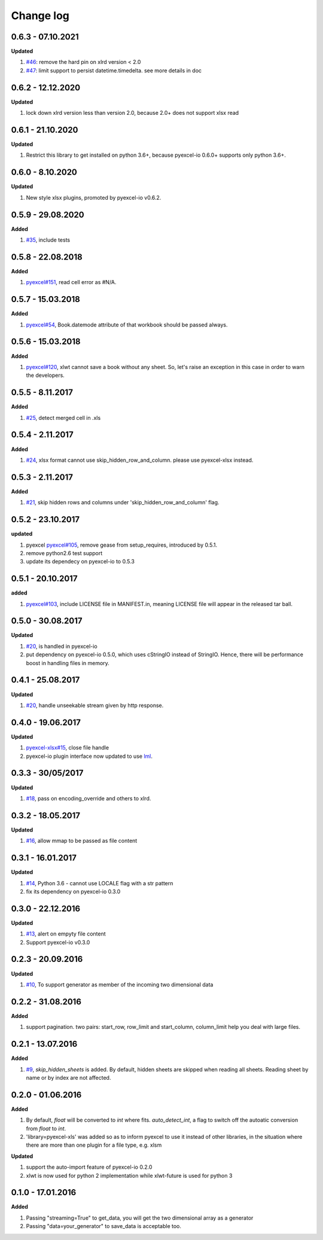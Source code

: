 Change log
================================================================================

0.6.3 - 07.10.2021
--------------------------------------------------------------------------------

**Updated**

#. `#46 <https://github.com/pyexcel/pyexcel-xls/issues/46>`_: remove the hard
   pin on xlrd version < 2.0
#. `#47 <https://github.com/pyexcel/pyexcel-xls/issues/47>`_: limit support to
   persist datetime.timedelta. see more details in doc

0.6.2 - 12.12.2020
--------------------------------------------------------------------------------

**Updated**

#. lock down xlrd version less than version 2.0, because 2.0+ does not support
   xlsx read

0.6.1 - 21.10.2020
--------------------------------------------------------------------------------

**Updated**

#. Restrict this library to get installed on python 3.6+, because pyexcel-io
   0.6.0+ supports only python 3.6+.

0.6.0 - 8.10.2020
--------------------------------------------------------------------------------

**Updated**

#. New style xlsx plugins, promoted by pyexcel-io v0.6.2.

0.5.9 - 29.08.2020
--------------------------------------------------------------------------------

**Added**

#. `#35 <https://github.com/pyexcel/pyexcel-xls/issues/35>`_, include tests

0.5.8 - 22.08.2018
--------------------------------------------------------------------------------

**Added**

#. `pyexcel#151 <https://github.com/pyexcel/pyexcel/issues/151>`_, read cell
   error as #N/A.

0.5.7 - 15.03.2018
--------------------------------------------------------------------------------

**Added**

#. `pyexcel#54 <https://github.com/pyexcel/pyexcel/issues/54>`_, Book.datemode
   attribute of that workbook should be passed always.

0.5.6 - 15.03.2018
--------------------------------------------------------------------------------

**Added**

#. `pyexcel#120 <https://github.com/pyexcel/pyexcel/issues/120>`_, xlwt cannot
   save a book without any sheet. So, let's raise an exception in this case in
   order to warn the developers.

0.5.5 - 8.11.2017
--------------------------------------------------------------------------------

**Added**

#. `#25 <https://github.com/pyexcel/pyexcel-xls/issues/25>`_, detect merged cell
   in .xls

0.5.4 - 2.11.2017
--------------------------------------------------------------------------------

**Added**

#. `#24 <https://github.com/pyexcel/pyexcel-xls/issues/24>`_, xlsx format cannot
   use skip_hidden_row_and_column. please use pyexcel-xlsx instead.

0.5.3 - 2.11.2017
--------------------------------------------------------------------------------

**Added**

#. `#21 <https://github.com/pyexcel/pyexcel-xls/issues/21>`_, skip hidden rows
   and columns under 'skip_hidden_row_and_column' flag.

0.5.2 - 23.10.2017
--------------------------------------------------------------------------------

**updated**

#. pyexcel `pyexcel#105 <https://github.com/pyexcel/pyexcel/issues/105>`_,
   remove gease from setup_requires, introduced by 0.5.1.
#. remove python2.6 test support
#. update its dependecy on pyexcel-io to 0.5.3

0.5.1 - 20.10.2017
--------------------------------------------------------------------------------

**added**

#. `pyexcel#103 <https://github.com/pyexcel/pyexcel/issues/103>`_, include
   LICENSE file in MANIFEST.in, meaning LICENSE file will appear in the released
   tar ball.

0.5.0 - 30.08.2017
--------------------------------------------------------------------------------

**Updated**

#. `#20 <https://github.com/pyexcel/pyexcel-xls/issues/20>`_, is handled in
   pyexcel-io
#. put dependency on pyexcel-io 0.5.0, which uses cStringIO instead of StringIO.
   Hence, there will be performance boost in handling files in memory.

0.4.1 - 25.08.2017
--------------------------------------------------------------------------------

**Updated**

#. `#20 <https://github.com/pyexcel/pyexcel-xls/issues/20>`_, handle unseekable
   stream given by http response.

0.4.0 - 19.06.2017
--------------------------------------------------------------------------------

**Updated**

#. `pyexcel-xlsx#15 <https://github.com/pyexcel/pyexcel-xlsx/issues/15>`_, close
   file handle
#. pyexcel-io plugin interface now updated to use `lml
   <https://github.com/chfw/lml>`_.

0.3.3 - 30/05/2017
--------------------------------------------------------------------------------

**Updated**

#. `#18 <https://github.com/pyexcel/pyexcel-xls/issues/18>`_, pass on
   encoding_override and others to xlrd.

0.3.2 - 18.05.2017
--------------------------------------------------------------------------------

**Updated**

#. `#16 <https://github.com/pyexcel/pyexcel-xls/issues/16>`_, allow mmap to be
   passed as file content

0.3.1 - 16.01.2017
--------------------------------------------------------------------------------

**Updated**

#. `#14 <https://github.com/pyexcel/pyexcel-xls/issues/14>`_, Python 3.6 -
   cannot use LOCALE flag with a str pattern
#. fix its dependency on pyexcel-io 0.3.0

0.3.0 - 22.12.2016
--------------------------------------------------------------------------------

**Updated**

#. `#13 <https://github.com/pyexcel/pyexcel-xls/issues/13>`_, alert on empyty
   file content
#. Support pyexcel-io v0.3.0

0.2.3 - 20.09.2016
--------------------------------------------------------------------------------

**Updated**

#. `#10 <https://github.com/pyexcel/pyexcel-xls/issues/10>`_, To support
   generator as member of the incoming two dimensional data

0.2.2 - 31.08.2016
--------------------------------------------------------------------------------

**Added**

#. support pagination. two pairs: start_row, row_limit and start_column,
   column_limit help you deal with large files.

0.2.1 - 13.07.2016
--------------------------------------------------------------------------------

**Added**

#. `#9 <https://github.com/pyexcel/pyexcel-xls/issues/9>`_, `skip_hidden_sheets`
   is added. By default, hidden sheets are skipped when reading all sheets.
   Reading sheet by name or by index are not affected.

0.2.0 - 01.06.2016
--------------------------------------------------------------------------------

**Added**

#. By default, `float` will be converted to `int` where fits. `auto_detect_int`,
   a flag to switch off the autoatic conversion from `float` to `int`.
#. 'library=pyexcel-xls' was added so as to inform pyexcel to use it instead of
   other libraries, in the situation where there are more than one plugin for a
   file type, e.g. xlsm

**Updated**

#. support the auto-import feature of pyexcel-io 0.2.0
#. xlwt is now used for python 2 implementation while xlwt-future is used for
   python 3

0.1.0 - 17.01.2016
--------------------------------------------------------------------------------

**Added**

#. Passing "streaming=True" to get_data, you will get the two dimensional array
   as a generator
#. Passing "data=your_generator" to save_data is acceptable too.
